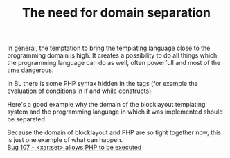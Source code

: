 #+title: The need for domain separation
#+layout: post
#+tags: xaraya
#+status: publish
#+type: post
#+published: true

#+BEGIN_HTML
<p>In general, the temptation to bring the templating language close to the programming domain is high. It creates a possibility to do all things which the programming language can do as well, often powerfull and most of the time dangerous.
</p>
<p>In BL there is some PHP syntax hidden in the tags (for example the evaluation of conditions in if and while constructs).
</p>
<p>Here's a good example why the domain of the blocklayout templating system and the programming language in which it was implemented should be separated.
</p>
<p>Because the domain of blocklayout and PHP are so tight together now, this is just one example of what can happen.
<br />
<a title="set&gt; allows PHP to be executed" href="http://bugs.xaraya.com/show_bug.cgi?id=107">Bug 107 - &lt;xar:set&gt; allows PHP to be executed
</a>
</p>
#+END_HTML
